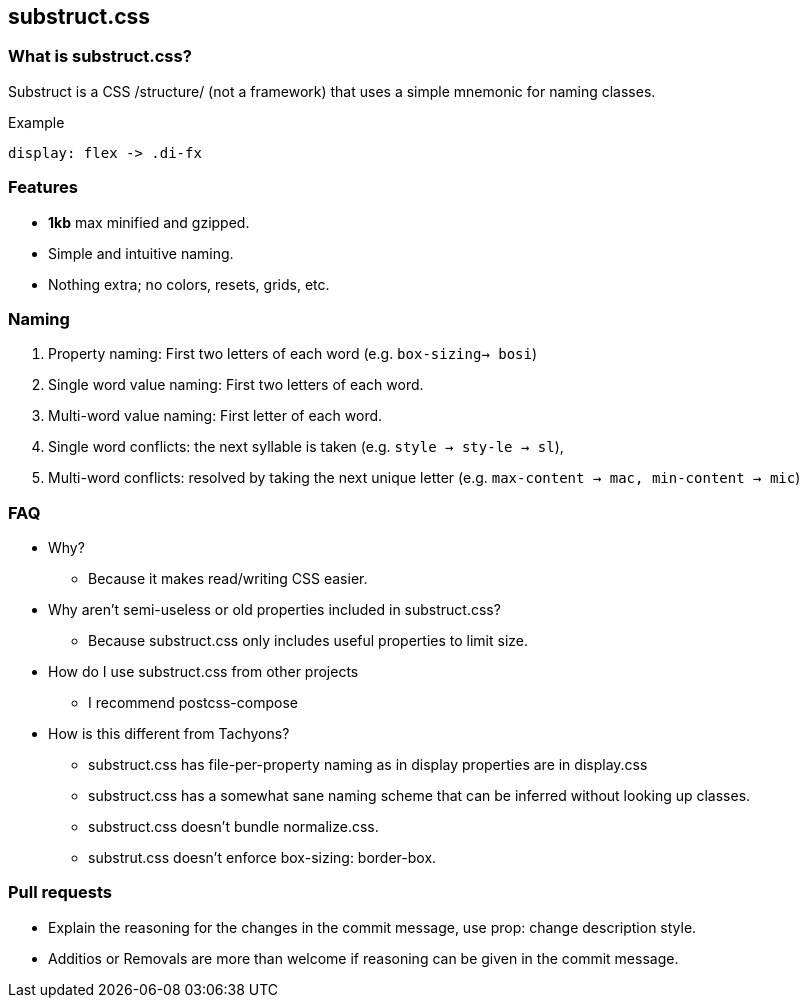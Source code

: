 == substruct.css

=== What is substruct.css?
Substruct is a CSS /structure/ (not a framework) that uses a simple mnemonic
for naming classes.

.Example
----
display: flex -> .di-fx
----

=== Features
* **1kb** max minified and gzipped.
* Simple and intuitive naming.
* Nothing extra; no colors, resets, grids, etc.


=== Naming
1. Property naming: First two letters of each word (e.g. `box-sizing-> bosi`)
2. Single word value naming: First two letters of each word.
3. Multi-word value naming: First letter of each word.
4. Single word conflicts: the next syllable is taken
   (e.g. `style -> sty-le -> sl`),
5. Multi-word conflicts: resolved by taking the next unique letter
   (e.g. `max-content -> mac, min-content -> mic`)

=== FAQ
* Why?
** Because it makes read/writing CSS easier.
* Why aren't semi-useless or old properties included in substruct.css?
** Because substruct.css only includes useful properties to limit size.
* How do I use substruct.css from other projects
** I recommend postcss-compose
* How is this different from Tachyons?
** substruct.css has file-per-property naming as in display properties are in display.css
** substruct.css has a somewhat sane naming scheme that can be inferred without looking
   up classes.
** substruct.css doesn't bundle normalize.css.
** substrut.css doesn't enforce box-sizing: border-box. 

=== Pull requests
* Explain the reasoning for the changes in the commit message,
  use prop: change description style.
* Additios or Removals are more than welcome if reasoning can be given in the
  commit message.

